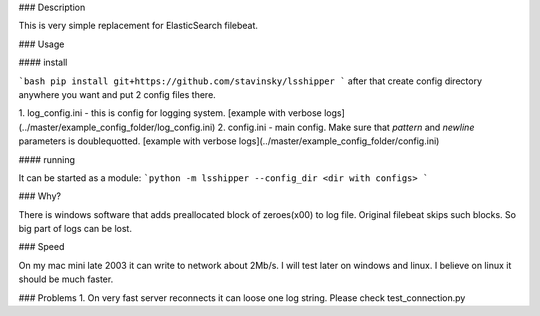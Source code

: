 ### Description

This is very simple replacement for ElasticSearch filebeat.

### Usage

#### install

```bash
pip install git+https://github.com/stavinsky/lsshipper
```
after that create config directory anywhere you want and put 2 config files there.

1. log_config.ini - this is config for logging system.
[example with verbose logs](../master/example_config_folder/log_config.ini)
2. config.ini - main config. Make sure that `pattern` and `newline` parameters is doublequotted.
[example with verbose logs](../master/example_config_folder/config.ini)


#### running

It can be started as a module:
```python -m lsshipper --config_dir <dir with configs>
```


### Why?

There is windows software that adds preallocated block of zeroes(\x00) to log file. Original filebeat skips such blocks. So big part of logs can be lost.

### Speed

On my mac mini late 2003 it can write to network about 2Mb/s. I will test later on windows and linux. I believe on linux it should be much faster.


### Problems
1. On very fast server reconnects it can loose one log string. Please check test_connection.py 


